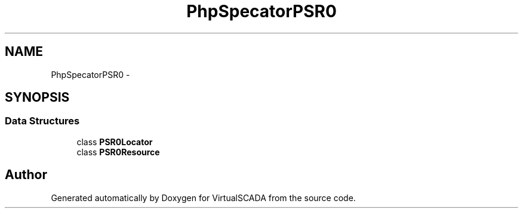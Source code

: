 .TH "PhpSpec\Locator\PSR0" 3 "Tue Apr 14 2015" "Version 1.0" "VirtualSCADA" \" -*- nroff -*-
.ad l
.nh
.SH NAME
PhpSpec\Locator\PSR0 \- 
.SH SYNOPSIS
.br
.PP
.SS "Data Structures"

.in +1c
.ti -1c
.RI "class \fBPSR0Locator\fP"
.br
.ti -1c
.RI "class \fBPSR0Resource\fP"
.br
.in -1c
.SH "Author"
.PP 
Generated automatically by Doxygen for VirtualSCADA from the source code\&.
